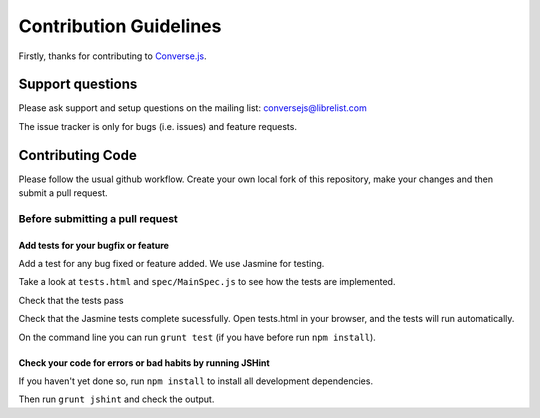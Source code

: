 =======================
Contribution Guidelines
=======================

Firstly, thanks for contributing to Converse.js_.

Support questions
=================
Please ask support and setup questions on the mailing list: conversejs@librelist.com

The issue tracker is only for bugs (i.e. issues) and feature requests.

Contributing Code
=================
Please follow the usual github workflow. Create your own local fork of this repository,
make your changes and then submit a pull request.

Before submitting a pull request
--------------------------------

Add tests for your bugfix or feature
~~~~~~~~~~~~~~~~~~~~~~~~~~~~~~~~~~~~
Add a test for any bug fixed or feature added. We use Jasmine
for testing. 

Take a look at ``tests.html`` and ``spec/MainSpec.js`` to see how
the tests are implemented.

Check that the tests pass

Check that the Jasmine tests complete sucessfully. Open tests.html in your
browser, and the tests will run automatically.

On the command line you can run ``grunt test`` (if you have before run ``npm
install``).

Check your code for errors or bad habits by running JSHint
~~~~~~~~~~~~~~~~~~~~~~~~~~~~~~~~~~~~~~~~~~~~~~~~~~~~~~~~~~
If you haven't yet done so, run ``npm install`` to install all development
dependencies.

Then run ``grunt jshint`` and check the output.

.. _Converse.js: http://conversejs.org
